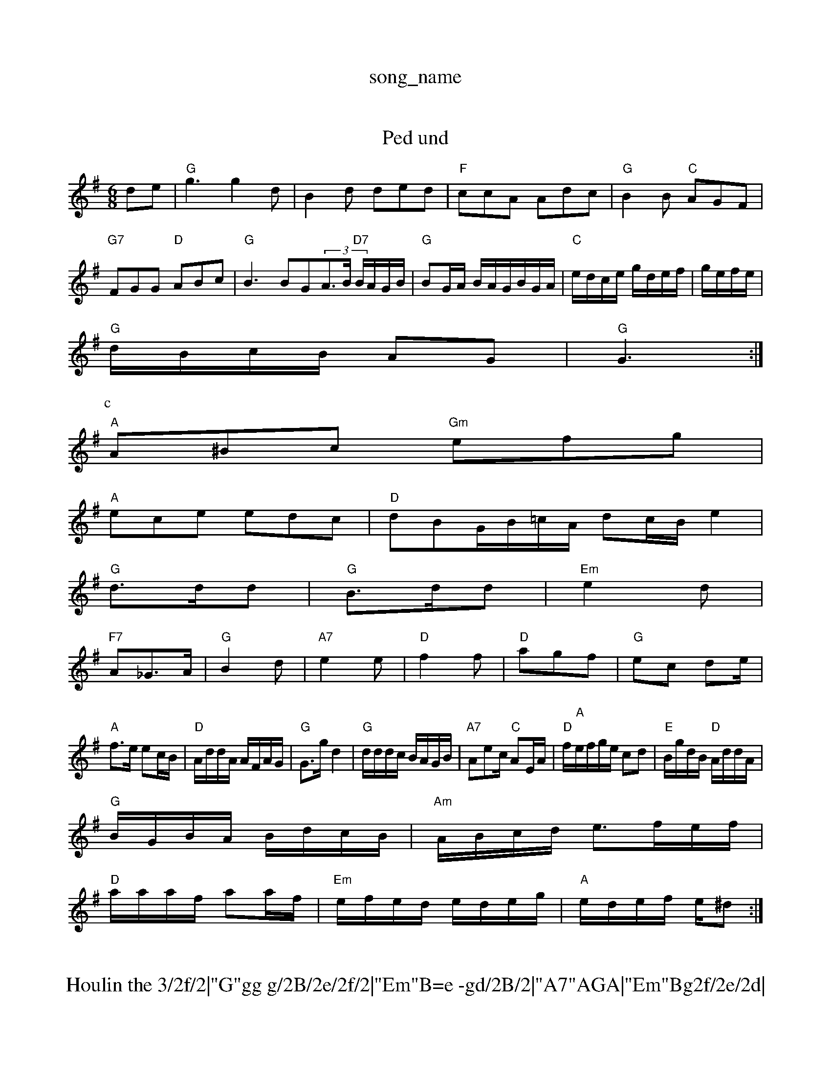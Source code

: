 X: 1
T:song_name
K:C
%PB2d/2e/2 A3/2G/2F|c3||
X: 72
T:Ped und
% Nottingham Music Database
S:Jalle
M:6/8
K:G
de|"G"g3 g2d|B2d ded|"F"ccA Adc|"G"B2B "C"AGF|
"G7"FGG "D"ABc|"G"B3BG(3A3/2B/2 "D7"B/2A/2G/2B/2|"G"BG/2A/2 B/2A/2G/2B/2G/2A/2|"C"e/2d/2c/2e/2 g/2d/2e/2f/2|g/2e/2f/2e/2|
"G"d/2B/2c/2B/2 AG|"G"G3:|
P:c
Y:AABB B"A/2G/2A/2F/2 "D"A/2FA/2|"D"d/2B/2A/2F/2 "E7"e2|"A"eA e/2f/2af e2d|"Bm/f+"dcB "E7"e2^c|\
"A"A^Bc "Gm"efg|
"A"ece edc|"D"dBG/2B/2=c/2A/2 dc/2B/2e2|
"G"d3/2d/2d|"G"B3/2d/2d|"Em"e2d|
"F7"A_G3/2A/2|"G"B2d|"A7"e2e|"D"f2f|"D"agf|"G"ec d2/2e/2|
"A"f3/2e/2 ec/2B/2/2|"D"A/2d/2d/2A/2 A/2F/2A/2G/2|"G"G3/2g/2 d2|\
"G"d/2d/2d/2c/2 B/2A/2G/2B/2\
|"A7"Aec/2 "C"AE/2A/2|\
"D"f/2"A"e/2f/2g/2e/2 cd|"E"B/2g/2d/2B/2 "D"A/2d/2d/2A/2|
"G"B/2G/2B/2A/2 B/2d/2c/2B/2|"Am"A/2B/2c/2d/2 e3/2f/2e/2f/2|
"D"a/2a/2a/2f/2 aa/2f/2|"Em"e/2f/2e/2d/2 e/2d/2e/2g/2|"A"e/2d/2e/2f/2 e/2^d:|

X: 24
T:Houlin the 3/2f/2|"G"gg g/2B/2e/2f/2|"Em"B=e -gd/2B/2|"A7"AGA|"Em"Bg2f/2e/2d|\
"D"c2B/2A/2|"G"B/dA/2B/2A/2 GB/2c/2|"G"d/2B/2G/2D/2 "D7"D/2E/2F/2G/2|\
"G"G/2G/22B/2G/2 "C"A/2E/2E/2G/2|"D7"A/2B/2A/2G/2 "G"G::
"G"B2:|

X: 93
T:Dun S(nnelfbate43
"D7"f3 fe(3f/2g/2e/2|
"D"a/2g/2f/2d/2 d/2f/2e/2d/2|e2 dB|"A"A/2c/2B/2A/2 D/2G/2F/2E/2|"D"F/2A/2F/2F/2 f/2^A/2d/2d/2|"G"g/2 G3/2G/2|\
"G"G3/2A/2 =B/2c/2d|"D7"dd "A7"e2|"D"f4/4
L:1/4
K:F
P:A
c/2B/2A/2G/2|"D"AF/2A/2 "G"dd|"E7""Gm"e2f e2A|"A"A2B "D"ABc|"G"BAB DFG|"G/b"g2d "A7"e2c|"D"d2:|
P:B
f/2g/2|"D"|"G"dd "A7"e2d/2c/2|
"D"d2 d2|"D"Aa "A"gef|"G"gde "F"f2e|
"A"e2e c2e| "A7"agf e2d|"Em"e2e -z/2c/2d/2B/2|"A"c/2A/2B/2e/2 a/2g/2e/2d/2|
"A"c/2B/2A/2c/2 B/2c/2d/2e/2 -"E7"f/2e/2d/2c/2|
"G"B/2d/2B/2A/2 G/2F/2G2F "A"e2c2|\
"A"Beec "D"B2f2|"A7"e3 c2e2|"B7"d2^c2 B2ed|"G"B2B2 "E7"g2ab|"A7"a4z "D7"BGFG|"G"G3 -G2:|
|:F/2G/2|"C"EGF AGc|"Em"BEG B2d|"Em"efe "Bm"dcB|"E"ABc "A"BAG|
"D"FAB AGF|"A7"EFE DEA,|"Bm"Bcd dcBA\
"Em"|"Em"B2g d2c dcB|"A7"Em"E2A dcB|"A"A2A ABc|"D"dBA ffa|"Em"ged "A7"ede|"D"f3 f2g|"A7"a2g efe|"D"ffe "Bm"ccB|
"A7"A2e -ae^c|"G"dBB GEB|"Am"cBcA "D7"GEFG|"G"G2gd B^cd2|
"Am"e2c2 A,2tam Music Database
S:Aeopn 177 pam Music Database
S:Trad, arr Phil Rowe
M:6/8
K:D
de|"D"ddf2 "A7"d2ga|"D"feA(3AAF D2ab|"Em"G2Bc BdBA|"D"d2a2 f2d2|"D7"ADAD "Bm"A2]|
g2f/2g/2 e/2d/2e/2f/2|"E7"e/2c/2G/2B/2 "F"A:|
X: 34
T:Jed Henth Swn Dane
% Nottingham Music Database
S:NPTB
M:3/4
L:1/4
K:D
D/2E/2|"D"FD "A"EA|"D"d3/2e/2 f/2b/2f/2e/2|"A"c/2A/23/2e/2 "E7"dVsone Keary
M:4/4
L:1/4
K:F
P:A
A/2G/2|"G"B/2d/2B/2 d/2B/2G/2B/2|"G"GG G/4c/4B/4A/4|"G"G/2A/2B/2c/2 dB/2A/2|\
K:D
"G"D/d
:G
"A"Ad Ac|A/2B/2c/2B/2c/2A/2 f/2A/2a/2e/2|"D7"f3d/2e/2|
"A"e2 dc/2d/2|"A"ea ec|"D"d3/2e/2 fe/2a/2|
"G"B/2B/2d/2e/2 B/2g/2e/2d/2B/2G/2|
"Am"A/2B/2c/2^G/2 A/2G/2F/2G/2|"D"A/2B/2d/2d/2 "A7"e/2g/2e/2f/2|\
"E/6
K:G
P:Am(g/2 g/2a/2g/2e/2|"D"d/2c/2B/2A/2 "G"G2:|

X: 7"G "A3/2G/2 A||

X: 2
T:Sesting Mornpipe
% Nottingham Music Database
Y:AABABA
S:Aso Lancw|
K:D
P:A
G|"D"dff fed|"A7ag "D"fdf|"Em"e2B "A/c+"B3|"A7"ecB "D7"A2|"G"Bc/2B/2 GB|"A7"Af]|

X: 78
T:Farty Jig
% Nottingham Music Database
S via PR
M:4/4
L:1/4
K:D
d|"D"f/2g/2fe/2f/2 da